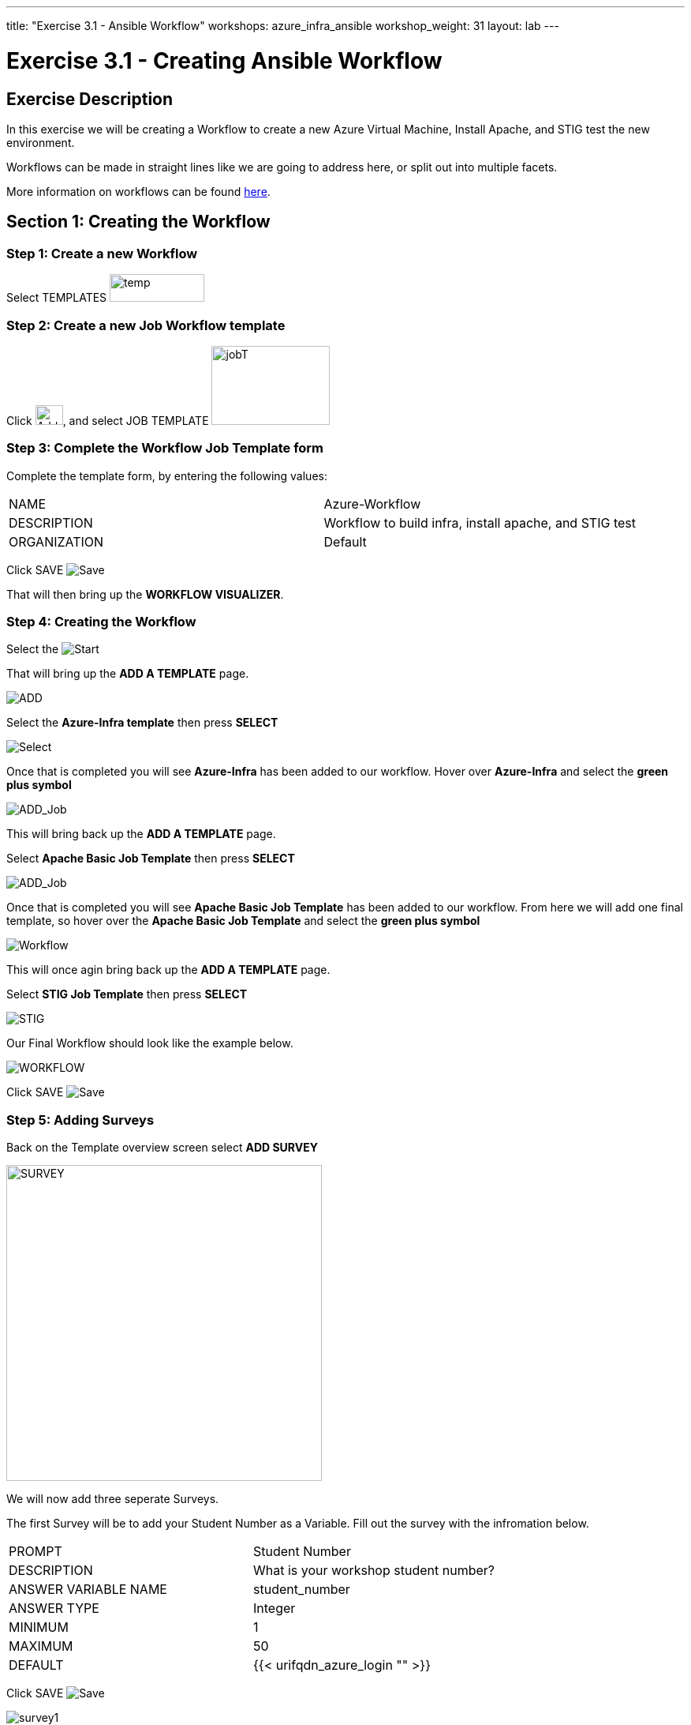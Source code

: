 ---
title: "Exercise 3.1 - Ansible Workflow"
workshops: azure_infra_ansible
workshop_weight: 31
layout: lab
---

:license_url: http://ansible-workshop-bos.redhatgov.io/ansible-license.json
:icons: font
:imagesdir: /workshops/azure_infra_ansible/images
:workflow_url: https://docs.ansible.com/ansible-tower/latest/html/userguide/workflow_templates.html

= Exercise 3.1 - Creating Ansible Workflow

== Exercise Description
In this exercise we will be creating a Workflow to create a new Azure Virtual Machine, Install Apache, and STIG test the new environment.

Workflows can be made in straight lines like we are going to address here, or split out into multiple facets.

More information on workflows can be found link:{workflow_url}[here].

== Section 1: Creating the Workflow

=== Step 1: Create a new Workflow

Select TEMPLATES image:at_templates.png[temp,120,35]

=== Step 2: Create a new Job Workflow template

Click image:at_add.png[Add,35,25], and select JOB TEMPLATE image:workflow.png[jobT,150,100]

=== Step 3: Complete the Workflow Job Template form

Complete the template form, by entering the following values:

|===
|NAME |Azure-Workflow
|DESCRIPTION|Workflow to build infra, install apache, and STIG test
|ORGANIZATION|Default
|===

Click SAVE image:at_save.png[Save]

That will then bring up the *WORKFLOW VISUALIZER*.

=== Step 4: Creating the Workflow

Select the image:workflow_start.png[Start]

That will bring up the *ADD A TEMPLATE* page.

image:add_a_template.png[ADD]

Select the *Azure-Infra template* then press *SELECT*

image:azure_job.png[Select]

Once that is completed you will see *Azure-Infra* has been added to our workflow. Hover over *Azure-Infra* and select the *green plus symbol*

image:azure_add_job1.png[ADD_Job]

This will bring back up the *ADD A TEMPLATE* page.

Select *Apache Basic Job Template* then press *SELECT*

image:azure_apache_job.png[ADD_Job]

Once that is completed you will see *Apache Basic Job Template* has been added to our workflow. From here we will add one final template, so hover over the *Apache Basic Job Template* and select the *green plus symbol*

image:azure_apache_workflow.png[Workflow]

This will once agin bring back up the *ADD A TEMPLATE* page.

Select *STIG Job Template* then press *SELECT*

image:stig_template.png[STIG]

Our Final Workflow should look like the example below.

image:final_workflow.png[WORKFLOW]

Click SAVE image:at_save.png[Save]

=== Step 5: Adding Surveys

Back on the Template overview screen select *ADD SURVEY*

image:azure_survey.png[SURVEY,400]

We will now add three seperate Surveys.

The first Survey will be to add your Student Number as a Variable. Fill out the survey with the infromation below.

|===
|PROMPT|Student Number
|DESCRIPTION|What is your workshop student number?
|ANSWER VARIABLE NAME|student_number
|ANSWER TYPE| Integer
|MINIMUM| 1
|MAXIMUM| 50
|DEFAULT| {{< urifqdn_azure_login "" >}}
|===

Click SAVE image:at_save.png[Save]

image:survey1.png[survey1]

The second Survey will create a variable for your Virtual machine. Since we used 1 in our first creation this will default to 2 for the second machine.

|===
|PROMPT|Virtual Machine Number
|DESCRIPTION|Virtual Machine Number for DNS name
|ANSWER VARIABLE NAME|virtual_machine_num
|ANSWER TYPE| Integer
|MINIMUM| 1
|MAXIMUM| 5
|DEFAULT| 2
|===

Click SAVE image:at_save.png[Save]

image:surve2.png[survey2]

The final Survey will be for the apache server test message just like we created earlier.

|===
|PROMPT|Please enter a test message for your new website
|DESCRIPTION|Website test message prompt
|ANSWER VARIABLE NAME|apache_test_message
|ANSWER TYPE| Text
|MINIMUM LENGTH| 0
|MAXIMUM LENGTH| 1024
|DEFAULT ANSWER| Be creative, keep it clean, we’re all professionals here
|===

Click SAVE image:at_save.png[Save]

image:survey3.png[survey3]

Then Click SAVE image:at_save.png[Save] again on the Workflow Template.

=== Step 6: Preemptive Strike

So what is this workflow actaully doing? It will be taking the template we created in Exercise 3.0 and building out a new virtual machine using the exesting security group and virtual network.
It will then be taking the templates that we created in exercise 1.2 and 2.2 to install apache and run the STIG test against the new machine.
The only thing that we are missing is the machine name in the inventory. Since we already know what the DNS name will be, we will preemptively add the machine to our inventory before the workflow is run.

Click on INVENTORIES image:at_inv_icon.png[Inv,400]

Select the *Ansible Workshop Inventory*

Select *HOSTS* then select the *Green Plus* symbol to add a host.

Add your *HOST NAME* {{< urifqdn_azure_vm "Student" "vm2" >}}

image:azure_hosts.png[hosts,400]

Then Click SAVE image:at_save.png[Save]

Next Select *GROUPS* at the top and then select the *Green Plus* symbol to associate the host with an existing group.

Select *web* then Click SAVE image:at_save.png[Save]

image:azure_group.png[group]

== Section 2: Running Our Workflow

=== Step 1: Launch the Template

Select TEMPLATES image:at_templates.png[temp,120,35]

Click on the rocketship icon image:at_launch_icon.png[Add,35,25] for the *Azure-Workflow* Job Template

[NOTE]
Review the prompts and make sure it is using your correct *STUDENT NUMBER {{< urifqdn_azure_login "" >}}*, the *VIRTUAL MACHINE NUMBER* of *2*, and input your *test message*

Then select NEXT image:next.png[next]

Then select LAUNCH image:launch.png[launch]


=== Step 2: Review the Job Run

Once the template is launched it will automatically bring you into the jobs screen. Inside of this screen you can see each template in the workflow and its status.
You can even click on the individual templates to bring up job details as it is running or after it has completed.

Once your Workflow completes it should look like the picture below.

image:workflow_complete.png[completed workflow]

You should also be able to refresh you list of resources inside Azure and view what has been created.

image:azure_resources_complete.png[az_resources]

[NOTE]
Notice that we created a new Network interface (NI2), a new Public IP address (PubIP2), and a new Virtual Machine (vm2).
We didn't create a new Virtual Network, Security Group, or Subnet. Since we already had those in palce we just utilized them with the new Virtual Machine.

=== Step 3: Review

Now lets take a look at the new system that we created.

[source,bash]
----
http://{{< urifqdn_azure_vm "Student" "vm2" >}}
----

If all went well, you should see something like this, but with your own custom message:



image::at_web_tm_3.png[caption="Figure 1: ",title="New Website with Personalized Test Message"]



{{< importPartial "footer/footer_azure.html" >}}
